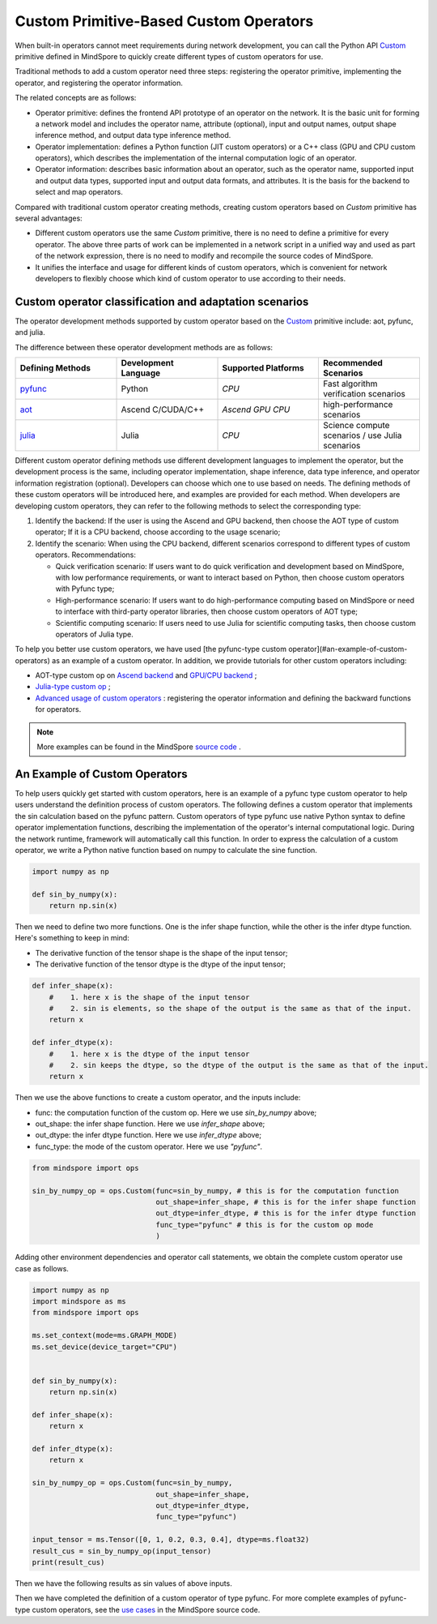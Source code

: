 Custom Primitive-Based Custom Operators
========================================

.. image:: https://mindspore-website.obs.cn-north-4.myhuaweicloud.com/website-images/r2.6.0rc1/resource/_static/logo_source_en.svg
    :target: https://gitee.com/mindspore/docs/blob/r2.6.0rc1/tutorials/source_en/custom_program/operation/op_custom_prim.rst
    :alt: View Source On Gitee

When built-in operators cannot meet requirements during network development, you can call the Python API `Custom <https://www.mindspore.cn/docs/en/r2.6.0rc1/api_python/ops/mindspore.ops.Custom.html#mindspore-ops-custom>`_ primitive defined in MindSpore to quickly create different types of custom operators for use.

Traditional methods to add a custom operator need three steps: registering the operator primitive, implementing the operator, and registering the operator information.

The related concepts are as follows:

- Operator primitive: defines the frontend API prototype of an operator on the network. It is the basic unit for forming a network model and includes the operator name, attribute (optional), input and output names, output shape inference method, and output data type inference method.
- Operator implementation: defines a Python function (JIT custom operators) or a C++ class (GPU and CPU custom operators), which describes the implementation of the internal computation logic of an operator.
- Operator information: describes basic information about an operator, such as the operator name, supported input and output data types, supported input and output data formats, and attributes. It is the basis for the backend to select and map operators.

Compared with traditional custom operator creating methods, creating custom operators based on `Custom` primitive has several advantages:

- Different custom operators use the same `Custom` primitive, there is no need to define a primitive for every operator. The above three parts of work can be implemented in a network script in a unified way and used as part of the network expression, there is no need to modify and recompile the source codes of MindSpore.
- It unifies the interface and usage for different kinds of custom operators, which is convenient for network developers to flexibly choose which kind of custom operator to use according to their needs.

Custom operator classification and adaptation scenarios
-----------------------------------------------------------

The operator development methods supported by custom operator based on the `Custom <https://www.mindspore.cn/docs/en/r2.6.0rc1/api_python/ops/mindspore.ops.Custom.html#mindspore-ops-custom>`_ primitive include: aot, pyfunc, and julia.

The difference between these operator development methods are as follows:

.. list-table::
   :widths: 25 25 25 25
   :header-rows: 1

   * - Defining Methods
     - Development Language
     - Supported Platforms
     - Recommended Scenarios
   * - `pyfunc <#an-example-of-custom-operators>`_
     - Python
     - `CPU`
     - Fast algorithm verification scenarios
   * - `aot <https://www.mindspore.cn/tutorials/en/r2.6.0rc1/custom_program/operation/op_custom_aot.html>`_
     - Ascend C/CUDA/C++
     - `Ascend` `GPU` `CPU`
     - high-performance scenarios
   * - `julia <https://www.mindspore.cn/tutorials/en/r2.6.0rc1/custom_program/operation/op_custom_julia.html>`_
     - Julia
     - `CPU`
     - Science compute scenarios / use Julia scenarios

Different custom operator defining methods use different development languages to implement the operator, but the development process is the same, including operator implementation, shape inference, data type inference, and operator information registration (optional). Developers can choose which one to use based on needs. The defining methods of these custom operators will be introduced here, and examples are provided for each method. When developers are developing custom operators, they can refer to the following methods to select the corresponding type:

1. Identify the backend: If the user is using the Ascend and GPU backend, then choose the AOT type of custom operator; If it is a CPU backend, choose according to the usage scenario;
2. Identify the scenario: When using the CPU backend, different scenarios correspond to different types of custom operators. Recommendations:

   - Quick verification scenario: If users want to do quick verification and development based on MindSpore, with low performance requirements, or want to interact based on Python, then choose custom operators with Pyfunc type;
   - High-performance scenario: If users want to do high-performance computing based on MindSpore or need to interface with third-party operator libraries, then choose custom operators of AOT type;
   - Scientific computing scenario: If users need to use Julia for scientific computing tasks, then choose custom operators of Julia type.

To help you better use custom operators, we have used [the pyfunc-type custom operator](#an-example-of-custom-operators) as an example of a custom operator. In addition, we provide tutorials for other custom operators including:

- AOT-type custom op on `Ascend backend <https://www.mindspore.cn/tutorials/en/r2.6.0rc1/custom_program/operation/op_custom_ascendc.html>`_ and `GPU/CPU backend <https://www.mindspore.cn/tutorials/en/r2.6.0rc1/custom_program/operation/op_custom_aot.html>`_ ;
- `Julia-type custom op <https://www.mindspore.cn/tutorials/en/r2.6.0rc1/custom_program/operation/op_custom_julia.html>`_ ;
- `Advanced usage of custom operators <https://www.mindspore.cn/tutorials/en/r2.6.0rc1/custom_program/operation/op_custom_adv.html>`_ : registering the operator information and defining the backward functions for operators.

.. note::
    More examples can be found in the MindSpore `source code <https://gitee.com/mindspore/mindspore/tree/v2.6.0-rc1/tests/st/graph_kernel/custom>`_ .

An Example of Custom Operators
--------------------------------

To help users quickly get started with custom operators, here is an example of a pyfunc type custom operator to help users understand the definition process of custom operators.
The following defines a custom operator that implements the sin calculation based on the pyfunc pattern.
Custom operators of type pyfunc use native Python syntax to define operator implementation functions, describing the implementation of the operator's internal computational logic.
During the network runtime, framework will automatically call this function. In order to express the calculation of a custom operator, we write a Python native function based on numpy to calculate the sine function.

.. code-block:: python

    import numpy as np

    def sin_by_numpy(x):
        return np.sin(x)

Then we need to define two more functions. One is the infer shape function, while the other is the infer dtype function. Here's something to keep in mind:

- The derivative function of the tensor shape is the shape of the input tensor;
- The derivative function of the tensor dtype is the dtype of the input tensor;

.. code-block:: python

    def infer_shape(x):
        #    1. here x is the shape of the input tensor
        #    2. sin is elements, so the shape of the output is the same as that of the input.
        return x

    def infer_dtype(x):
        #    1. here x is the dtype of the input tensor
        #    2. sin keeps the dtype, so the dtype of the output is the same as that of the input.
        return x

Then we use the above functions to create a custom operator, and the inputs include:

- func: the computation function of the custom op. Here we use `sin_by_numpy` above;
- out_shape: the infer shape function. Here we use `infer_shape` above;
- out_dtype: the infer dtype function. Here we use `infer_dtype` above;
- func_type: the mode of the custom operator. Here we use `"pyfunc"`.

.. code-block:: python
    
    from mindspore import ops

    sin_by_numpy_op = ops.Custom(func=sin_by_numpy, # this is for the computation function
                                 out_shape=infer_shape, # this is for the infer shape function
                                 out_dtype=infer_dtype, # this is for the infer dtype function
                                 func_type="pyfunc" # this is for the custom op mode
                                 )

Adding other environment dependencies and operator call statements, we obtain the complete custom operator use case as follows.

.. code-block:: python

    import numpy as np
    import mindspore as ms
    from mindspore import ops

    ms.set_context(mode=ms.GRAPH_MODE)
    ms.set_device(device_target="CPU")
    

    def sin_by_numpy(x):
        return np.sin(x)

    def infer_shape(x):
        return x

    def infer_dtype(x):
        return x

    sin_by_numpy_op = ops.Custom(func=sin_by_numpy,
                                 out_shape=infer_shape,
                                 out_dtype=infer_dtype,
                                 func_type="pyfunc")
   
    input_tensor = ms.Tensor([0, 1, 0.2, 0.3, 0.4], dtype=ms.float32)
    result_cus = sin_by_numpy_op(input_tensor)
    print(result_cus)

Then we have the following results as sin values of above inputs.

.. raw:: html

    <div class="highlight"><pre>
    [0.         0.841471   0.19866933 0.29552022 0.38941833]
    </pre></div>

Then we have completed the definition of a custom operator of type pyfunc. For more complete examples of pyfunc-type custom operators, see the `use cases <https://gitee.com/mindspore/mindspore/blob/v2.6.0-rc1/tests/st/graph_kernel/custom/test_custom_pyfunc.py>`_ in the MindSpore source code.
